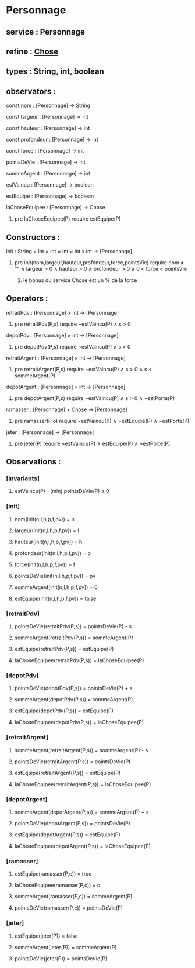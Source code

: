 * Personnage
** service : Personnage
** refine : [[file:chose.org][Chose]]
** types : String, int, boolean 


** observators :
**** const nom : [Personnage] → String
**** const largeur : [Personnage] → int
**** const hauteur : [Personnage] → int
**** const profondeur : [Personnage] → int
**** const force : [Personnage] → int
**** pointsDeVie : [Personnage] → int
**** sommeArgent : [Personnage] → int
**** estVaincu : [Personnage] → boolean
**** estEquipe : [Personnage] → boolean
**** laChoseEquipee : [Personnage] → Chose
***** pre laChoseEquipee(P) require estEquipe(P)

** Constructors :
**** init : String × int × int × int × int x int → [Personnage]
***** pre init(nom,largeur,hauteur,profondeur,force,pointsVie) require nom ≠ "" ∧ largeur > 0 ∧ hauteur > 0 ∧ profondeur > 0 ∧ 0 < force < pointsVie
****** le bonus du service Chose est un % de la force

** Operators :
**** retraitPdv : [Personnage] × int → [Personnage]
***** pre retraitPdv(P,s) require ¬estVaincu(P) ∧ s > 0
**** depotPdv : [Personnage] × int → [Personnage]
***** pre depotPdv(P,s) require ¬estVaincu(P) ∧ s > 0

**** retraitArgent : [Personnage] × int → [Personnage]
***** pre retraitArgent(P,s) require ¬estVaincu(P) ∧ s > 0 ∧ s < sommeArgent(P)
**** depotArgent : [Personnage] × int → [Personnage]
***** pre depotArgent(P,s) require ¬estVaincu(P) ∧ s > 0 ∧ ¬estPorte(P)

**** ramasser : [Personnage] × Chose → [Personnage]
***** pre ramasser(P,o) require ¬estVaincu(P) ∧ ¬estEquipe(P) ∧ ¬estPorte(P)
**** jeter : [Personnage]  → [Personnage]
***** pre jeter(P) require ¬estVaincu(P) ∧ estEquipe(P) ∧ ¬estPorte(P)


** Observations :
*** [invariants]
**** estVaincu(P) =(min) pointsDeVie(P) ≤ 0

*** [init]
**** nom(init(n,l,h,p,f,pv)) = n
**** largeur(init(n,l,h,p,f,pv)) = l
**** hauteur(init(n,l,h,p,f,pv)) = h
**** profondeur(init(n,l,h,p,f,pv)) = p
**** force(init(n,l,h,p,f,pv)) = f
**** pointsDeVie(init(n,l,h,p,f,pv)) = pv
**** sommeArgent(init(n,l,h,p,f,pv)) = 0
**** estEquipe(init(n,l,h,p,f,pv)) = false


*** [retraitPdv]
**** pointsDeVie(retraitPdv(P,s)) = pointsDeVie(P) - s
**** sommeArgent(retraitPdv(P,s)) = sommeArgent(P)
**** estEquipe(retraitPdv(P,s)) = estEquipe(P)
**** laChoseEquipee(retraitPdv(P,s)) = laChoseEquipee(P)

*** [depotPdv]
**** pointsDeVie(depotPdv(P,s)) = pointsDeVie(P) + s
**** sommeArgent(depotPdv(P,s)) = sommeArgent(P)
**** estEquipe(depotPdv(P,s)) = estEquipe(P)
**** laChoseEquipee(depotPdv(P,s)) = laChoseEquipee(P)

*** [retraitArgent]
**** sommeArgent(retraitArgent(P,s)) = sommeArgent(P) - s
**** pointsDeVie(retraitArgent(P,s)) = pointsDeVie(P)
**** estEquipe(retraitArgent(P,s)) = estEquipe(P)
**** laChoseEquipee(retraitArgent(P,s)) = laChoseEquipee(P)

*** [depotArgent]
**** sommeArgent(depotArgent(P,s)) = sommeArgent(P) + s
**** pointsDeVie(depotArgent(P,s)) = pointsDeVie(P)
**** estEquipe(depotArgent(P,s)) = estEquipe(P)
**** laChoseEquipee(depotArgent(P,s)) = laChoseEquipee(P)

*** [ramasser]
**** estEquipe(ramasser(P,c)) = true
**** laChoseEquipee(ramasser(P,c)) = c
**** sommeArgent(ramasser(P,c)) = sommeArgent(P)
**** pointsDeVie(ramasser(P,c)) = pointsDeVie(P)

*** [jeter]
**** estEquipe(jeter(P)) = false
**** sommeArgent(jeter(P)) = sommeArgent(P)
**** pointsDeVie(jeter(P)) = pointsDeVie(P)


 
      
